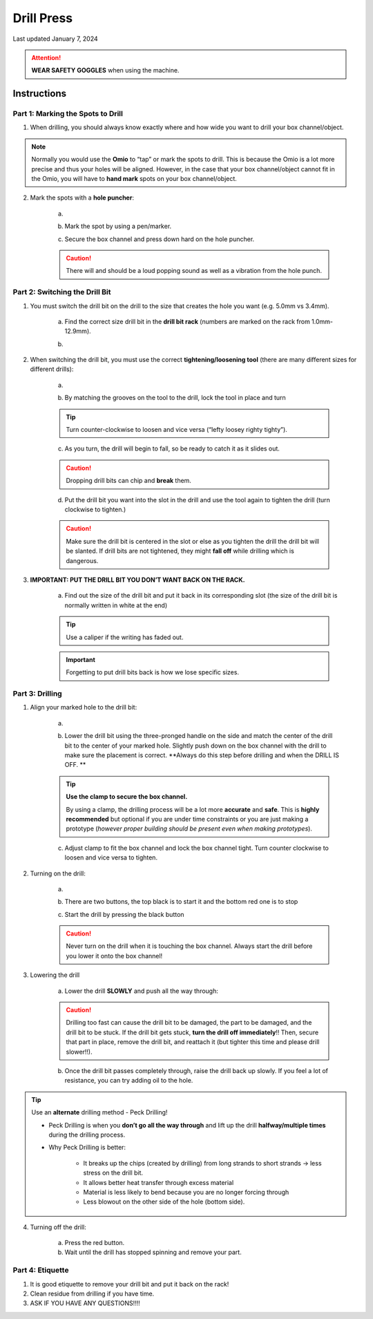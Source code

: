 ###########
Drill Press
###########

Last updated January 7, 2024

.. attention::

    **WEAR SAFETY GOGGLES** when using the machine. 

Instructions
************

Part 1: Marking the Spots to Drill
==================================

1. When drilling, you should always know exactly where and how wide you want to drill your box channel/object. 

.. note::

    Normally you would use the **Omio** to “tap” or mark the spots to drill. This is because the Omio is a lot 
    more precise and thus your holes will be aligned. However, in the case that your box channel/object cannot 
    fit in the Omio, you will have to **hand mark** spots on your box channel/object. 

2. Mark the spots with a **hole puncher**:

    a. .. image:: ../Photos/DrillPress/Hole_Puncher.png
        :scale: 30%
    
    b. Mark the spot by using a pen/marker. 

    c. Secure the box channel and press down hard on the hole puncher. 

    .. caution:: 

        There will and should be a loud popping sound as well as a vibration from the hole punch. 

Part 2: Switching the Drill Bit
===============================

1. You must switch the drill bit on the drill to the size that creates the hole you want (e.g. 5.0mm vs 3.4mm). 

    a. Find the correct size drill bit in the **drill bit rack** (numbers are marked on the rack from 1.0mm-12.9mm). 

    b. .. image:: ../Photos/DrillPress/Drill_Bit_Rack.png
        :scale: 30%
    
2. When switching the drill bit, you must use the correct **tightening/loosening tool** (there are many 
   different sizes for different drills): 

    a. .. image:: ../Photos/DrillPress/Bit_Tool.png
        :scale: 30%
    
    b. By matching the grooves on the tool to the drill, lock the tool in place and turn 

    .. tip:: 
    
        Turn counter-clockwise to loosen and vice versa (“lefty loosey righty tighty”). 

    c. As you turn, the drill will begin to fall, so be ready to catch it as it slides out. 

    .. caution:: 

        Dropping drill bits can chip and **break** them. 

    d. Put the drill bit you want into the slot in the drill and use the tool again to 
       tighten the drill (turn clockwise to tighten.)

    .. caution::

        Make sure the drill bit is centered in the slot or else as you tighten the drill the drill bit will be slanted.
        If drill bits are not tightened, they might **fall off** while drilling which is dangerous. 

3. **IMPORTANT: PUT THE DRILL BIT YOU DON’T WANT BACK ON THE RACK.**

    a. Find out the size of the drill bit and put it back in its corresponding slot (the size of 
       the drill bit is normally written in white at the end)

    .. tip::

        Use a caliper if the writing has faded out.

    .. important:: 

        Forgetting to put drill bits back is how we lose specific sizes. 

Part 3: Drilling
================

1. Align your marked hole to the drill bit: 

    a. .. image:: ../Photos/DrillPress/Align.png
        :scale: 30%

    b. Lower the drill bit using the three-pronged handle on the side and match the center of the drill 
       bit to the center of your marked hole. Slightly push down on the box channel with the drill to 
       make sure the placement is correct. **Always do this step before drilling and when the DRILL IS OFF. **

    .. tip::

        **Use the clamp to secure the box channel.**

        .. image:: ../Photos/DrillPress/Clamp.png
            :scale: 30%

        By using a clamp, the drilling process will be a lot more **accurate** and **safe**. This is **highly 
        recommended** but optional if you are under time constraints or you are just making a prototype (*however 
        proper building should be present even when making prototypes*). 

    c. Adjust clamp to fit the box channel and lock the box channel tight. Turn counter clockwise to 
       loosen and vice versa to tighten. 

2. Turning on the drill: 

    a. .. image:: ../Photos/DrillPress/Turning_On.png
        :scale: 30%

    b. There are two buttons, the top black is to start it and the bottom red one is to stop

    c. Start the drill by pressing the black button

    .. caution:: 

        Never turn on the drill when it is touching the box channel. Always start the drill before you lower 
        it onto the box channel!

3. Lowering the drill

    a. Lower the drill **SLOWLY** and push all the way through: 

    .. caution:: 

        Drilling too fast can cause the drill bit to be damaged, the part to be damaged, and the drill bit to be 
        stuck. If the drill bit gets stuck, **turn the drill off immediately**!! Then, secure that part in place, 
        remove the drill bit, and reattach it (but tighter this time and please drill slower!!). 

    b. Once the drill bit passes completely through, raise the drill back up slowly. If you feel a lot of 
       resistance, you can try adding oil to the hole. 

.. tip::

    Use an **alternate** drilling method - Peck Drilling!

    - Peck Drilling is when you **don’t go all the way through** and lift up the drill **halfway/multiple times** 
      during the drilling process. 

    - Why Peck Drilling is better: 

        - It breaks up the chips (created by drilling) from long strands to short strands → less stress on the drill bit. 

        - It allows better heat transfer through excess material

        - Material is less likely to bend because you are no longer forcing through

        - Less blowout on the other side of the hole (bottom side).

4. Turning off the drill: 

    a. Press the red button. 

    b. Wait until the drill has stopped spinning and remove your part. 

Part 4: Etiquette
=================

1. It is good etiquette to remove your drill bit and put it back on the rack!

2. Clean residue from drilling if you have time. 

3. ASK IF YOU HAVE ANY QUESTIONS!!!!

